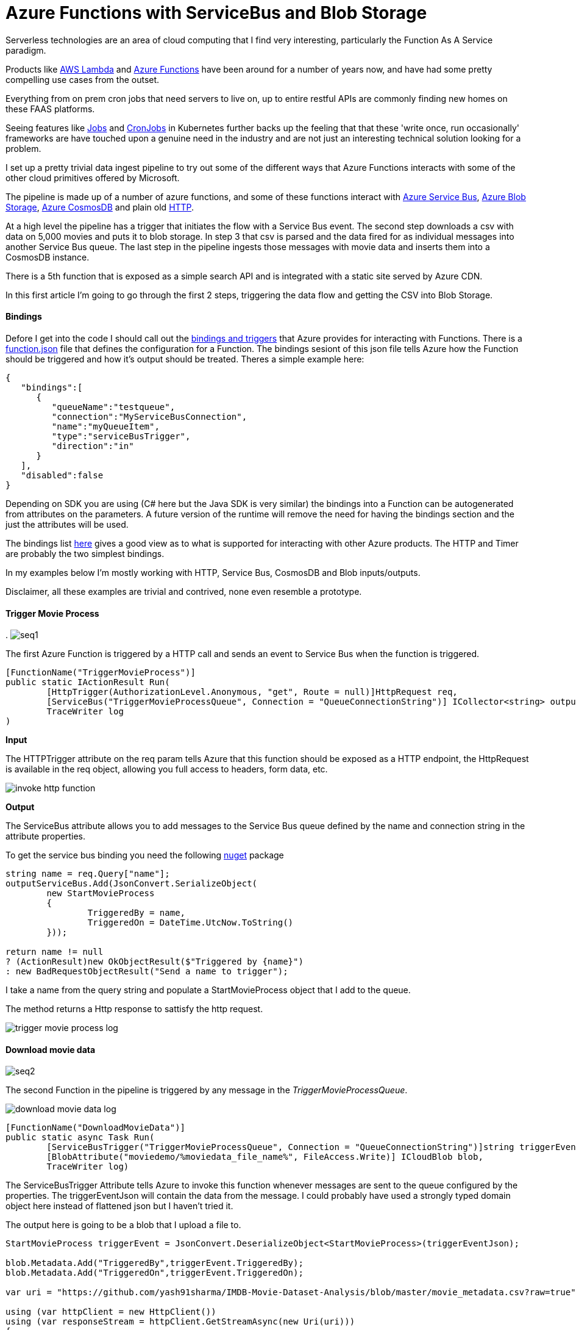 = Azure Functions with ServiceBus and Blob Storage
:published_at: 2017-07-10
:hp-tags: Azure, Functions, Serverless, ServiceBus

Serverless technologies are an area of cloud computing that I find very interesting, particularly the Function As A Service paradigm.  

Products like https://aws.amazon.com/lambda/[AWS Lambda] and https://azure.microsoft.com/en-us/services/functions/[Azure Functions] have been around for a number of years now, and have had some pretty compelling use cases from the outset. 

Everything from on prem cron jobs that need servers to live on, up to entire restful APIs are commonly finding new homes on these FAAS platforms. 

Seeing features like https://kubernetes.io/docs/concepts/workloads/controllers/jobs-run-to-completion/[Jobs] and https://kubernetes.io/docs/concepts/workloads/controllers/cron-jobs/[CronJobs] in Kubernetes further backs up the feeling that that these 'write once, run occasionally' frameworks are have touched upon a genuine need in the industry and are not just an interesting technical solution looking for a problem.   

I set up a pretty trivial data ingest pipeline to try out some of the different ways that Azure Functions interacts with some of the other cloud primitives offered by Microsoft. 

The pipeline is made up of a number of azure functions, and some of these functions interact with https://azure.microsoft.com/en-us/services/service-bus/[Azure Service Bus], https://azure.microsoft.com/en-us/services/storage/blobs/[Azure Blob Storage], https://azure.microsoft.com/en-us/services/cosmos-db/[Azure CosmosDB] and plain old https://httpstatuses.com/418[HTTP]. 

At a high level the pipeline has a trigger that initiates the flow with a Service Bus event. The second step downloads a csv with data on 5,000 movies and puts it to blob storage. In step 3 that csv is parsed and the data fired for as individual messages into another Service Bus queue. The last step in the pipeline ingests those messages with movie data and inserts them into a CosmosDB instance. 

There is a 5th function that is exposed as a simple search API and is integrated with a static site served by Azure CDN. 

In this first article I'm going to go through the first 2 steps, triggering the data flow and getting the CSV into Blob Storage. 

==== Bindings 

Defore I get into the code I should call out the https://docs.microsoft.com/en-us/azure/azure-functions/functions-triggers-bindings[bindings and triggers] that Azure provides for interacting with Functions. There is a https://github.com/Azure/azure-functions-host/wiki/function.json[function.json] file that defines the configuration for a Function. The bindings sesiont of this json file tells Azure how the Function should be triggered and how it's output should be treated. Theres a simple example here: 

[source, json]
----
{
   "bindings":[
      {
         "queueName":"testqueue",
         "connection":"MyServiceBusConnection",
         "name":"myQueueItem",
         "type":"serviceBusTrigger",
         "direction":"in"
      }
   ],
   "disabled":false
} 
----

Depending on SDK you are using (C# here but the Java SDK is very similar) the bindings into a Function can be autogenerated from attributes on the parameters. A future version of the runtime will remove the need for having the bindings section and the just the attributes will be used. 

The bindings list https://docs.microsoft.com/en-us/azure/azure-functions/functions-triggers-bindings#supported-bindings[here] gives a good view as to what is supported for interacting with other Azure products. The HTTP and Timer are probably the two simplest bindings. 

In my examples below I'm mostly working with HTTP, Service Bus, CosmosDB and Blob inputs/outputs. 

Disclaimer, all these examples are trivial and contrived, none even resemble a prototype. 

==== Trigger Movie Process 
.
image:azure_functions/part1/seq1.png[]

The first Azure Function is triggered by a HTTP call and sends an event to Service Bus when the function is triggered. 

[source, csharp]
----
[FunctionName("TriggerMovieProcess")] 
public static IActionResult Run( 
	[HttpTrigger(AuthorizationLevel.Anonymous, "get", Route = null)]HttpRequest req, 
	[ServiceBus("TriggerMovieProcessQueue", Connection = "QueueConnectionString")] ICollector<string> outputServiceBus, 
	TraceWriter log
) 
----

*Input*

The HTTPTrigger attribute on the req param tells Azure that this function should be exposed as a HTTP endpoint, the HttpRequest is available in the req object, allowing you full access to headers, form data, etc.  

image:azure_functions/part1/invoke_http_function.png[]

*Output*

The ServiceBus attribute allows you to add messages to the Service Bus queue defined by the name and connection string in the attribute properties. 

To get the service bus binding you need the following https://www.nuget.org/packages/Microsoft.Azure.WebJobs.ServiceBus/3.0.0-beta5[nuget] package 

[source, csharp]
----
string name = req.Query["name"]; 
outputServiceBus.Add(JsonConvert.SerializeObject( 
	new StartMovieProcess 
	{ 
		TriggeredBy = name, 
		TriggeredOn = DateTime.UtcNow.ToString() 
	})); 

return name != null 
? (ActionResult)new OkObjectResult($"Triggered by {name}") 
: new BadRequestObjectResult("Send a name to trigger"); 
----

I take a name from the query string and populate a StartMovieProcess object that I add to the queue. 

The method returns a Http response to sattisfy the http request. 

image:azure_functions/part1/trigger_movie_process_log.png[]

==== Download movie data 

image:azure_functions/part1/seq2.png[]

The second Function in the pipeline is triggered by any message in the _TriggerMovieProcessQueue_. 

image:azure_functions/part1/download_movie_data_log.png[]

[source, csharp]
----
[FunctionName("DownloadMovieData")] 
public static async Task Run( 
	[ServiceBusTrigger("TriggerMovieProcessQueue", Connection = "QueueConnectionString")]string triggerEventJson, 
	[BlobAttribute("moviedemo/%moviedata_file_name%", FileAccess.Write)] ICloudBlob blob, 
	TraceWriter log) 
----

The ServiceBusTrigger Attribute tells Azure to invoke this function whenever messages are sent to the queue configured by the properties. The triggerEventJson will contain the data from the message. I could probably have used a strongly typed domain object here instead of flattened json but I haven't tried it. 

The output here is going to be a blob that I upload a file to. 

[source, csharp]
----
StartMovieProcess triggerEvent = JsonConvert.DeserializeObject<StartMovieProcess>(triggerEventJson); 

blob.Metadata.Add("TriggeredBy",triggerEvent.TriggeredBy); 
blob.Metadata.Add("TriggeredOn",triggerEvent.TriggeredOn); 

var uri = "https://github.com/yash91sharma/IMDB-Movie-Dataset-Analysis/blob/master/movie_metadata.csv?raw=true"; 

using (var httpClient = new HttpClient()) 
using (var responseStream = httpClient.GetStreamAsync(new Uri(uri))) 
{ 
	await blob.UploadFromStreamAsync(responseStream.Result); 
} 

return; 
----

In the snippet above I grab the data from a CSV hosted on github and upload it to the blob on Azure Storage. 

I added a couple of Metadata values to the blob form the message just to show how easy it is to push these attributes with the blob. 

Once the file is uploaded this second function ends. 

image:azure_functions/part1/blob_metadata_portal.png[]

==== Setup for local development 

If you are using https://docs.microsoft.com/en-us/azure/azure-functions/functions-develop-vs[Visual Studio] you benefit from the tight developer experience that MS offer, in this article I'll be using VS Code on Ubuntu. 

The https://github.com/Microsoft/vscode-azurefunctions[Azure Function extension] for VSCode is definitely worth looking into.
image:azure_functions/part1/functions_extension_vscode.png[]

To run the functions locally you will need the sdk https://www.nuget.org/packages/Microsoft.NET.Sdk.Functions[nuget] package and the Azure Functions https://github.com/Azure/azure-functions-core-tools[Core Tools] which offers a local runtime for Functions. 

==== Running the Functions 
Running the functions on the local Function host is the same as running any other application once you have the prerequisites above setup. 

.Who doesn't love ascii art?
image:azure_functions/part1/host.png[]

The runtime gives some good logs around which Functions have been detected:
image:azure_functions/part1/detecting_functions.png[]

URLs HTTP triggered Functions can be invoked from:
image:azure_functions/part1/http_trigger_functions.png[]

That’s all I'm going to cover in this part, in the next article I'll look at Functions that process the blob and Write to CosmosDB 